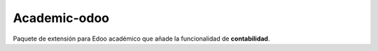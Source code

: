 #############
Academic-odoo
#############

Paquete de extensión para Edoo académico que añade la funcionalidad de **contabilidad**.
